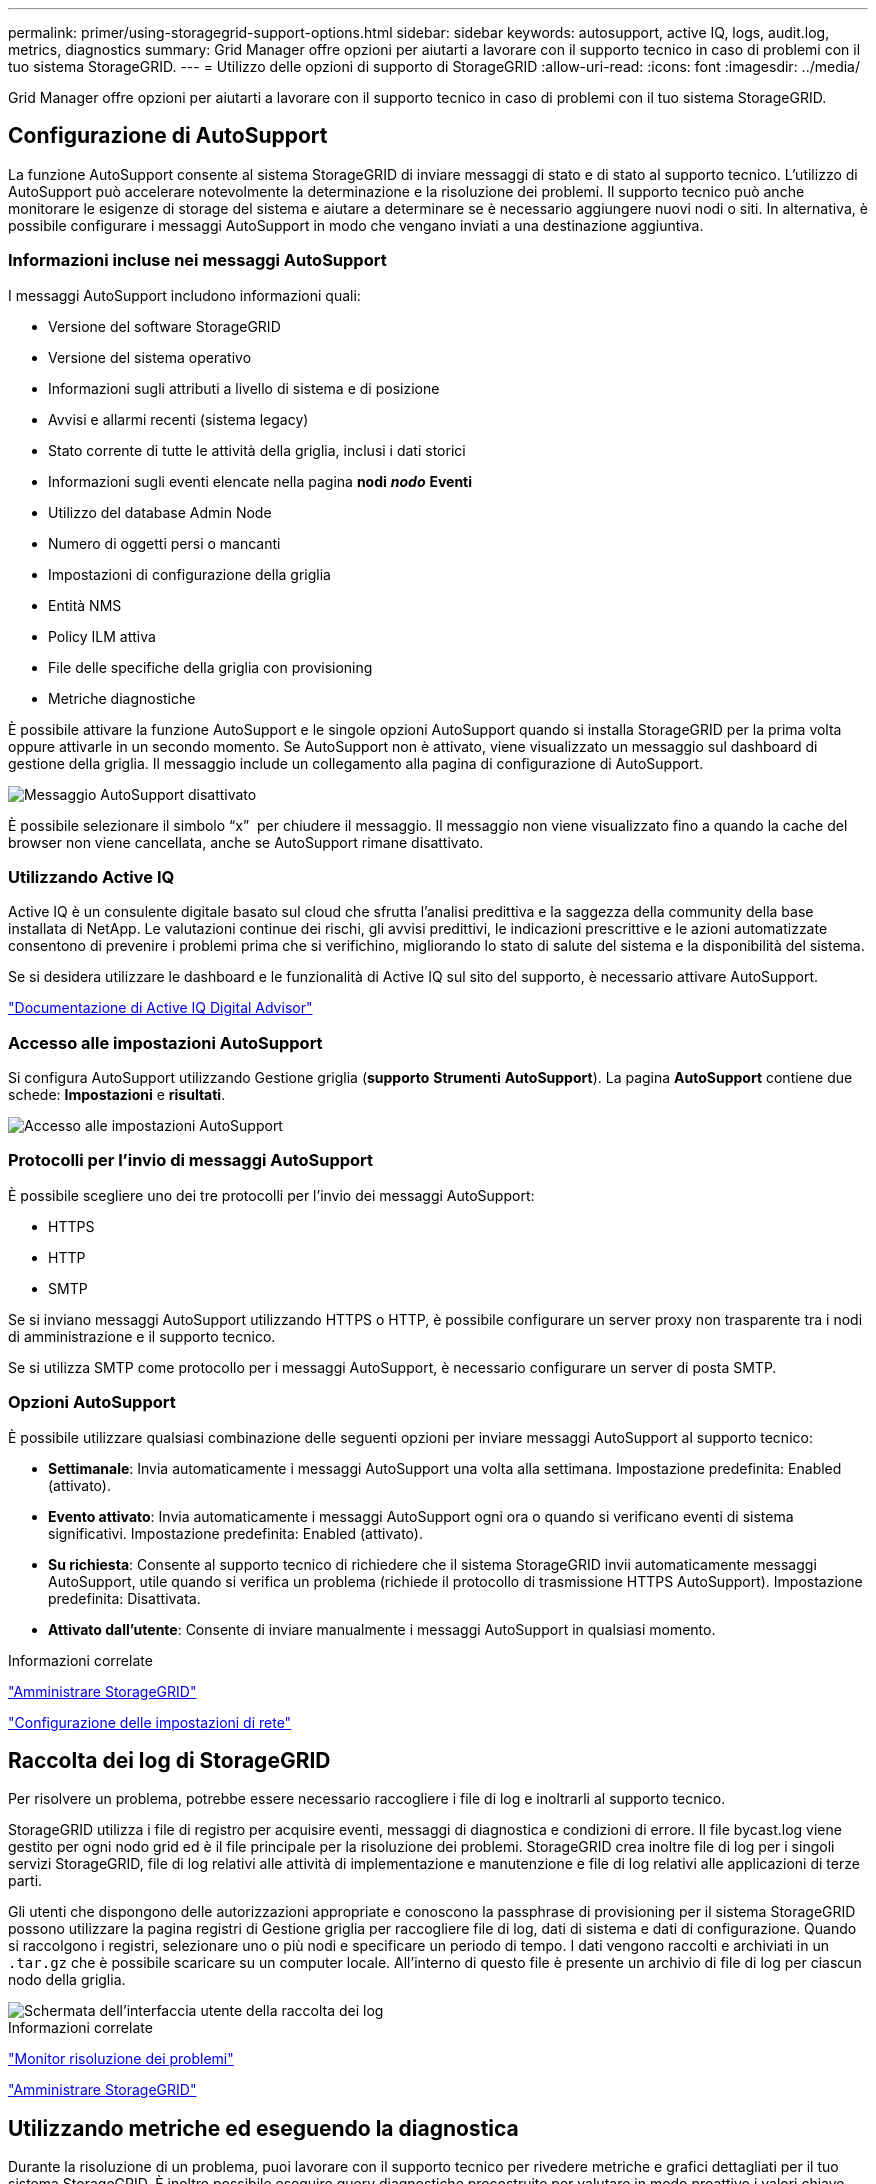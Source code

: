 ---
permalink: primer/using-storagegrid-support-options.html 
sidebar: sidebar 
keywords: autosupport, active IQ, logs, audit.log, metrics, diagnostics 
summary: Grid Manager offre opzioni per aiutarti a lavorare con il supporto tecnico in caso di problemi con il tuo sistema StorageGRID. 
---
= Utilizzo delle opzioni di supporto di StorageGRID
:allow-uri-read: 
:icons: font
:imagesdir: ../media/


[role="lead"]
Grid Manager offre opzioni per aiutarti a lavorare con il supporto tecnico in caso di problemi con il tuo sistema StorageGRID.



== Configurazione di AutoSupport

La funzione AutoSupport consente al sistema StorageGRID di inviare messaggi di stato e di stato al supporto tecnico. L'utilizzo di AutoSupport può accelerare notevolmente la determinazione e la risoluzione dei problemi. Il supporto tecnico può anche monitorare le esigenze di storage del sistema e aiutare a determinare se è necessario aggiungere nuovi nodi o siti. In alternativa, è possibile configurare i messaggi AutoSupport in modo che vengano inviati a una destinazione aggiuntiva.



=== Informazioni incluse nei messaggi AutoSupport

I messaggi AutoSupport includono informazioni quali:

* Versione del software StorageGRID
* Versione del sistema operativo
* Informazioni sugli attributi a livello di sistema e di posizione
* Avvisi e allarmi recenti (sistema legacy)
* Stato corrente di tutte le attività della griglia, inclusi i dati storici
* Informazioni sugli eventi elencate nella pagina *nodi* *_nodo_* *Eventi*
* Utilizzo del database Admin Node
* Numero di oggetti persi o mancanti
* Impostazioni di configurazione della griglia
* Entità NMS
* Policy ILM attiva
* File delle specifiche della griglia con provisioning
* Metriche diagnostiche


È possibile attivare la funzione AutoSupport e le singole opzioni AutoSupport quando si installa StorageGRID per la prima volta oppure attivarle in un secondo momento. Se AutoSupport non è attivato, viene visualizzato un messaggio sul dashboard di gestione della griglia. Il messaggio include un collegamento alla pagina di configurazione di AutoSupport.

image::../media/autosupport_disabled_message.png[Messaggio AutoSupport disattivato]

È possibile selezionare il simbolo "`x`" image:../media/autosupport_close_message.png[""] per chiudere il messaggio. Il messaggio non viene visualizzato fino a quando la cache del browser non viene cancellata, anche se AutoSupport rimane disattivato.



=== Utilizzando Active IQ

Active IQ è un consulente digitale basato sul cloud che sfrutta l'analisi predittiva e la saggezza della community della base installata di NetApp. Le valutazioni continue dei rischi, gli avvisi predittivi, le indicazioni prescrittive e le azioni automatizzate consentono di prevenire i problemi prima che si verifichino, migliorando lo stato di salute del sistema e la disponibilità del sistema.

Se si desidera utilizzare le dashboard e le funzionalità di Active IQ sul sito del supporto, è necessario attivare AutoSupport.

https://docs.netapp.com/us-en/active-iq/index.html["Documentazione di Active IQ Digital Advisor"^]



=== Accesso alle impostazioni AutoSupport

Si configura AutoSupport utilizzando Gestione griglia (*supporto* *Strumenti* *AutoSupport*). La pagina *AutoSupport* contiene due schede: *Impostazioni* e *risultati*.

image::../media/autosupport_accessing_settings.png[Accesso alle impostazioni AutoSupport]



=== Protocolli per l'invio di messaggi AutoSupport

È possibile scegliere uno dei tre protocolli per l'invio dei messaggi AutoSupport:

* HTTPS
* HTTP
* SMTP


Se si inviano messaggi AutoSupport utilizzando HTTPS o HTTP, è possibile configurare un server proxy non trasparente tra i nodi di amministrazione e il supporto tecnico.

Se si utilizza SMTP come protocollo per i messaggi AutoSupport, è necessario configurare un server di posta SMTP.



=== Opzioni AutoSupport

È possibile utilizzare qualsiasi combinazione delle seguenti opzioni per inviare messaggi AutoSupport al supporto tecnico:

* *Settimanale*: Invia automaticamente i messaggi AutoSupport una volta alla settimana. Impostazione predefinita: Enabled (attivato).
* *Evento attivato*: Invia automaticamente i messaggi AutoSupport ogni ora o quando si verificano eventi di sistema significativi. Impostazione predefinita: Enabled (attivato).
* *Su richiesta*: Consente al supporto tecnico di richiedere che il sistema StorageGRID invii automaticamente messaggi AutoSupport, utile quando si verifica un problema (richiede il protocollo di trasmissione HTTPS AutoSupport). Impostazione predefinita: Disattivata.
* *Attivato dall'utente*: Consente di inviare manualmente i messaggi AutoSupport in qualsiasi momento.


.Informazioni correlate
link:../admin/index.html["Amministrare StorageGRID"]

link:configuring-network-settings.html["Configurazione delle impostazioni di rete"]



== Raccolta dei log di StorageGRID

Per risolvere un problema, potrebbe essere necessario raccogliere i file di log e inoltrarli al supporto tecnico.

StorageGRID utilizza i file di registro per acquisire eventi, messaggi di diagnostica e condizioni di errore. Il file bycast.log viene gestito per ogni nodo grid ed è il file principale per la risoluzione dei problemi. StorageGRID crea inoltre file di log per i singoli servizi StorageGRID, file di log relativi alle attività di implementazione e manutenzione e file di log relativi alle applicazioni di terze parti.

Gli utenti che dispongono delle autorizzazioni appropriate e conoscono la passphrase di provisioning per il sistema StorageGRID possono utilizzare la pagina registri di Gestione griglia per raccogliere file di log, dati di sistema e dati di configurazione. Quando si raccolgono i registri, selezionare uno o più nodi e specificare un periodo di tempo. I dati vengono raccolti e archiviati in un `.tar.gz` che è possibile scaricare su un computer locale. All'interno di questo file è presente un archivio di file di log per ciascun nodo della griglia.

image::../media/support_logs_select_nodes.gif[Schermata dell'interfaccia utente della raccolta dei log]

.Informazioni correlate
link:../monitor/index.html["Monitor  risoluzione dei problemi"]

link:../admin/index.html["Amministrare StorageGRID"]



== Utilizzando metriche ed eseguendo la diagnostica

Durante la risoluzione di un problema, puoi lavorare con il supporto tecnico per rivedere metriche e grafici dettagliati per il tuo sistema StorageGRID. È inoltre possibile eseguire query diagnostiche precostruite per valutare in modo proattivo i valori chiave per il sistema StorageGRID.



=== Pagina Metrics (metriche)

La pagina metriche consente di accedere alle interfacce utente Prometheus e Grafana. Prometheus è un software open-source per la raccolta di metriche. Grafana è un software open-source per la visualizzazione delle metriche.


IMPORTANT: Gli strumenti disponibili nella pagina metriche sono destinati all'utilizzo da parte del supporto tecnico. Alcune funzioni e voci di menu di questi strumenti sono intenzionalmente non funzionali e sono soggette a modifiche.

image::../media/metrics_page.png[Pagina Metrics (metriche)]

Il collegamento nella sezione Prometheus della pagina metriche consente di eseguire query sui valori correnti delle metriche StorageGRID e di visualizzare i grafici dei valori nel tempo.

image::../media/metrics_page_prometheus.png[Pagina delle metriche Prometheus]


NOTE: Le metriche che includono _private_ nei loro nomi sono destinate esclusivamente all'uso interno e sono soggette a modifiche tra le release di StorageGRID senza preavviso.

I collegamenti nella sezione Grafana della pagina metriche consentono di accedere ai dashboard predefiniti contenenti grafici delle metriche StorageGRID nel tempo.

image::../media/metrics_page_grafana.png[Pagina delle metriche Grafana]



=== Pagina di diagnostica

La pagina Diagnostics (Diagnostica) esegue una serie di controlli diagnostici predefiniti sullo stato corrente della griglia. Nell'esempio, tutte le diagnostiche hanno uno stato normale.

image::../media/support_diagnostics_page.png[Pagina Support Diagnostics (Diagnostica di supporto)]

Facendo clic su una diagnostica specifica, è possibile visualizzare i dettagli della diagnostica e dei relativi risultati correnti.

In questo esempio, viene mostrato l'utilizzo corrente della CPU per ogni nodo in un sistema StorageGRID. Tutti i valori dei nodi sono al di sotto delle soglie di attenzione e attenzione, quindi lo stato generale della diagnostica è normale.

image::../media/support_diagnostics_cpu_utilization.png[Support Diagnostics utilizzo della CPU]

.Informazioni correlate
link:../monitor/index.html["Monitor  risoluzione dei problemi"]
